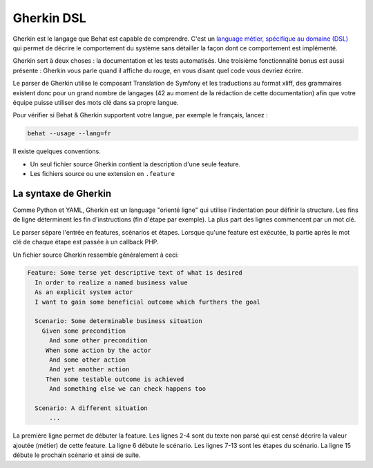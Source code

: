 Gherkin DSL
===========

Gherkin est le langage que Behat est capable de comprendre. C'est un `language métier, spécifique au domaine (DSL) <http://martinfowler.com/bliki/BusinessReadableDSL.html>`_ qui permet de décrire le comportement du système sans détailler la façon dont ce comportement est implémenté.

Gherkin sert à deux choses : la documentation et les tests automatisés. Une troisième fonctionnalité bonus est aussi présente : Gherkin vous parle quand il affiche du rouge, en vous disant quel code vous devriez écrire.

Le parser de Gherkin utilise le composant Translation de Symfony et les traductions au format xliff, des grammaires existent donc pour un grand nombre de langages (42 au moment de la rédaction de cette documentation) afin que votre équipe puisse utiliser des mots clé dans sa propre langue.

Pour vérifier si Behat & Gherkin supportent votre langue, par exemple le français, lancez :

.. code-block:: bash

    behat --usage --lang=fr

Il existe quelques conventions.

* Un seul fichier source Gherkin contient la description d'une seule feature.
* Les fichiers source ou une extension en ``.feature``

La syntaxe de Gherkin
---------------------

Comme Python et YAML, Gherkin est un language "orienté ligne" qui utilise l'indentation pour définir la structure. Les fins de ligne déterminent les fin d'instructions (fin d'étape par exemple). La plus part des lignes commencent par un mot clé.

Le parser sépare l'entrée en features, scénarios et étapes. Lorsque qu'une feature est exécutée, la partie après le mot clé de chaque étape est passée à un callback PHP.

Un fichier source Gherkin ressemble généralement à ceci:

.. code-block:: gherkin

    Feature: Some terse yet descriptive text of what is desired
      In order to realize a named business value
      As an explicit system actor
      I want to gain some beneficial outcome which furthers the goal
    
      Scenario: Some determinable business situation
        Given some precondition
          And some other precondition
         When some action by the actor
          And some other action
          And yet another action
         Then some testable outcome is achieved
          And something else we can check happens too
    
      Scenario: A different situation
          ...

La première ligne permet de débuter la feature. Les lignes 2-4 sont du texte non parsé qui est censé décrire la valeur ajoutée (métier) de cette feature. La ligne 6 débute le scénario. Les lignes 7-13 sont les étapes du scénario. La ligne 15 débute le prochain scénario et ainsi de suite.
